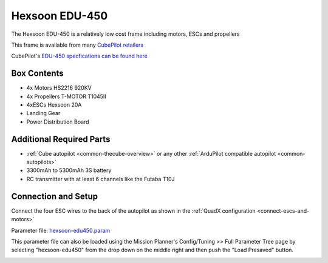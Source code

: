 .. _reference-frames-hexsoon-edu450:

===============
Hexsoon EDU-450
===============

.. image:: ../images/reference-frames-hexsoon-edu450.jpg

The Hexsoon EDU-450 is a relatively low cost frame including motors, ESCs and propellers

This frame is available from many `CubePilot retailers <https://www.cubepilot.com/#/reseller/list>`__

CubePilot's `EDU-450 specfications can be found here <https://docs.cubepilot.org/user-guides/cubepilot-ecosystem/cubepilot-partners/hexsoon/multirotor-frame/edu-450>`__

Box Contents
------------

- 4x Motors HS2216 920KV
- 4x Propellers T-MOTOR T1045II
- 4xESCs Hexsoon 20A
- Landing Gear
- Power Distribution Board

Additional Required Parts
-------------------------

- :ref:`Cube autopilot <common-thecube-overview>` or any other :ref:`ArduPilot compatible autopilot <common-autopilots>`
- 3300mAh to 5300mAh 3S battery
- RC transmitter with at least 6 channels like the Futaba T10J

Connection and Setup
--------------------

Connect the four ESC wires to the back of the autopilot as shown in the :ref:`QuadX configuration <connect-escs-and-motors>`

Parameter file: `hexsoon-edu450.param <https://github.com/ArduPilot/ardupilot/blob/master/Tools/Frame_params/hexsoon-edu450.param>`__

This parameter file can also be loaded using the Mission Planner's Config/Tuning >> Full Parameter Tree page by selecting "hexsoon-edu450" from the drop down on the middle right and then push the "Load Presaved" button.

.. image:: ../images/reference-frames-hexsoon-edu450-pic2.jpg
